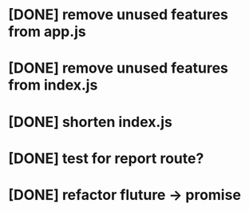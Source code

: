 # TITLE Refactor
* [DONE] remove unused features from app.js
  CLOSED: [2017-12-07T14:39:49--1:00]
* [DONE] remove unused features from index.js
  CLOSED: [2017-12-07T14:39:53--1:00]
* [DONE] shorten index.js
  CLOSED: [2017-12-07T14:39:55--1:00]
* [DONE] test for report route?
  CLOSED: [2017-12-07T14:39:58--1:00]
* [DONE] refactor fluture -> promise
  CLOSED: [2017-12-07T14:40:00--1:00]
